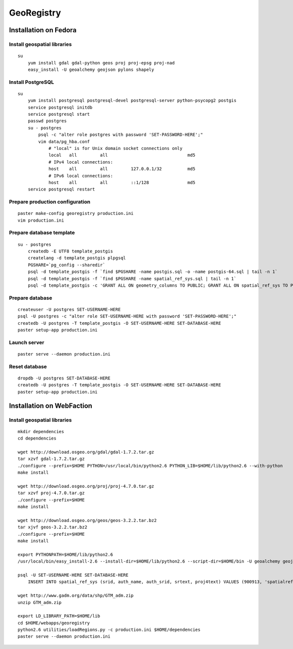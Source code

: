 GeoRegistry
===========


Installation on Fedora
----------------------


Install geospatial libraries
^^^^^^^^^^^^^^^^^^^^^^^^^^^^
::

    su
        yum install gdal gdal-python geos proj proj-epsg proj-nad
        easy_install -U geoalchemy geojson pylons shapely


Install PostgreSQL
^^^^^^^^^^^^^^^^^^
::

    su
        yum install postgresql postgresql-devel postgresql-server python-psycopg2 postgis
        service postgresql initdb
        service postgresql start
        passwd postgres
        su - postgres
            psql -c "alter role postgres with password 'SET-PASSWORD-HERE';"
            vim data/pg_hba.conf
                # "local" is for Unix domain socket connections only
                local   all         all                               md5
                # IPv4 local connections:
                host    all         all         127.0.0.1/32          md5
                # IPv6 local connections:
                host    all         all         ::1/128               md5
        service postgresql restart


Prepare production configuration
^^^^^^^^^^^^^^^^^^^^^^^^^^^^^^^^
::

    paster make-config georegistry production.ini
    vim production.ini


Prepare database template
^^^^^^^^^^^^^^^^^^^^^^^^^
::

    su - postgres
        createdb -E UTF8 template_postgis
        createlang -d template_postgis plpgsql
        PGSHARE=`pg_config --sharedir`
        psql -d template_postgis -f `find $PGSHARE -name postgis.sql -o -name postgis-64.sql | tail -n 1`
        psql -d template_postgis -f `find $PGSHARE -name spatial_ref_sys.sql | tail -n 1`
        psql -d template_postgis -c 'GRANT ALL ON geometry_columns TO PUBLIC; GRANT ALL ON spatial_ref_sys TO PUBLIC;'


Prepare database
^^^^^^^^^^^^^^^^
::

    createuser -U postgres SET-USERNAME-HERE
    psql -U postgres -c "alter role SET-USERNAME-HERE with password 'SET-PASSWORD-HERE';"
    createdb -U postgres -T template_postgis -O SET-USERNAME-HERE SET-DATABASE-HERE
    paster setup-app production.ini


Launch server
^^^^^^^^^^^^^
::

    paster serve --daemon production.ini

    
Reset database
^^^^^^^^^^^^^^
::

    dropdb -U postgres SET-DATABASE-HERE
    createdb -U postgres -T template_postgis -O SET-USERNAME-HERE SET-DATABASE-HERE
    paster setup-app production.ini


Installation on WebFaction
--------------------------


Install geospatial libraries
^^^^^^^^^^^^^^^^^^^^^^^^^^^^
::

    mkdir dependencies
    cd dependencies

    wget http://download.osgeo.org/gdal/gdal-1.7.2.tar.gz
    tar xzvf gdal-1.7.2.tar.gz
    ./configure --prefix=$HOME PYTHON=/usr/local/bin/python2.6 PYTHON_LIB=$HOME/lib/python2.6 --with-python
    make install

    wget http://download.osgeo.org/proj/proj-4.7.0.tar.gz
    tar xzvf proj-4.7.0.tar.gz
    ./configure --prefix=$HOME
    make install

    wget http://download.osgeo.org/geos/geos-3.2.2.tar.bz2
    tar xjvf geos-3.2.2.tar.bz2
    ./configure --prefix=$HOME
    make install

    export PYTHONPATH=$HOME/lib/python2.6
    /usr/local/bin/easy_install-2.6 --install-dir=$HOME/lib/python2.6 --script-dir=$HOME/bin -U geoalchemy geojson pylons recaptcha-client shapely

    psql -U SET-USERNAME-HERE SET-DATABASE-HERE
        INSERT INTO spatial_ref_sys (srid, auth_name, auth_srid, srtext, proj4text) VALUES (900913, 'spatialreference.org', 900913, 'PROJCS["unnamed",GEOGCS["unnamed ellipse",DATUM["unknown",SPHEROID["unnamed",6378137,0]],PRIMEM["Greenwich",0],UNIT["degree",0.0174532925199433]],PROJECTION["Mercator_2SP"],PARAMETER["standard_parallel_1",0],PARAMETER["central_meridian",0],PARAMETER["false_easting",0],PARAMETER["false_northing",0],UNIT["Meter",1],EXTENSION["PROJ4","+proj=merc +a=6378137 +b=6378137 +lat_ts=0.0 +lon_0=0.0 +x_0=0.0 +y_0=0 +k=1.0 +units=m +nadgrids=@null +wktext  +no_defs"]]', '+proj=merc +a=6378137 +b=6378137 +lat_ts=0.0 +lon_0=0.0 +x_0=0.0 +y_0=0 +k=1.0 +units=m +nadgrids=@null +wktext  +no_defs');

    wget http://www.gadm.org/data/shp/GTM_adm.zip
    unzip GTM_adm.zip

    export LD_LIBRARY_PATH=$HOME/lib
    cd $HOME/webapps/georegistry
    python2.6 utilities/loadRegions.py -c production.ini $HOME/dependencies
    paster serve --daemon production.ini

